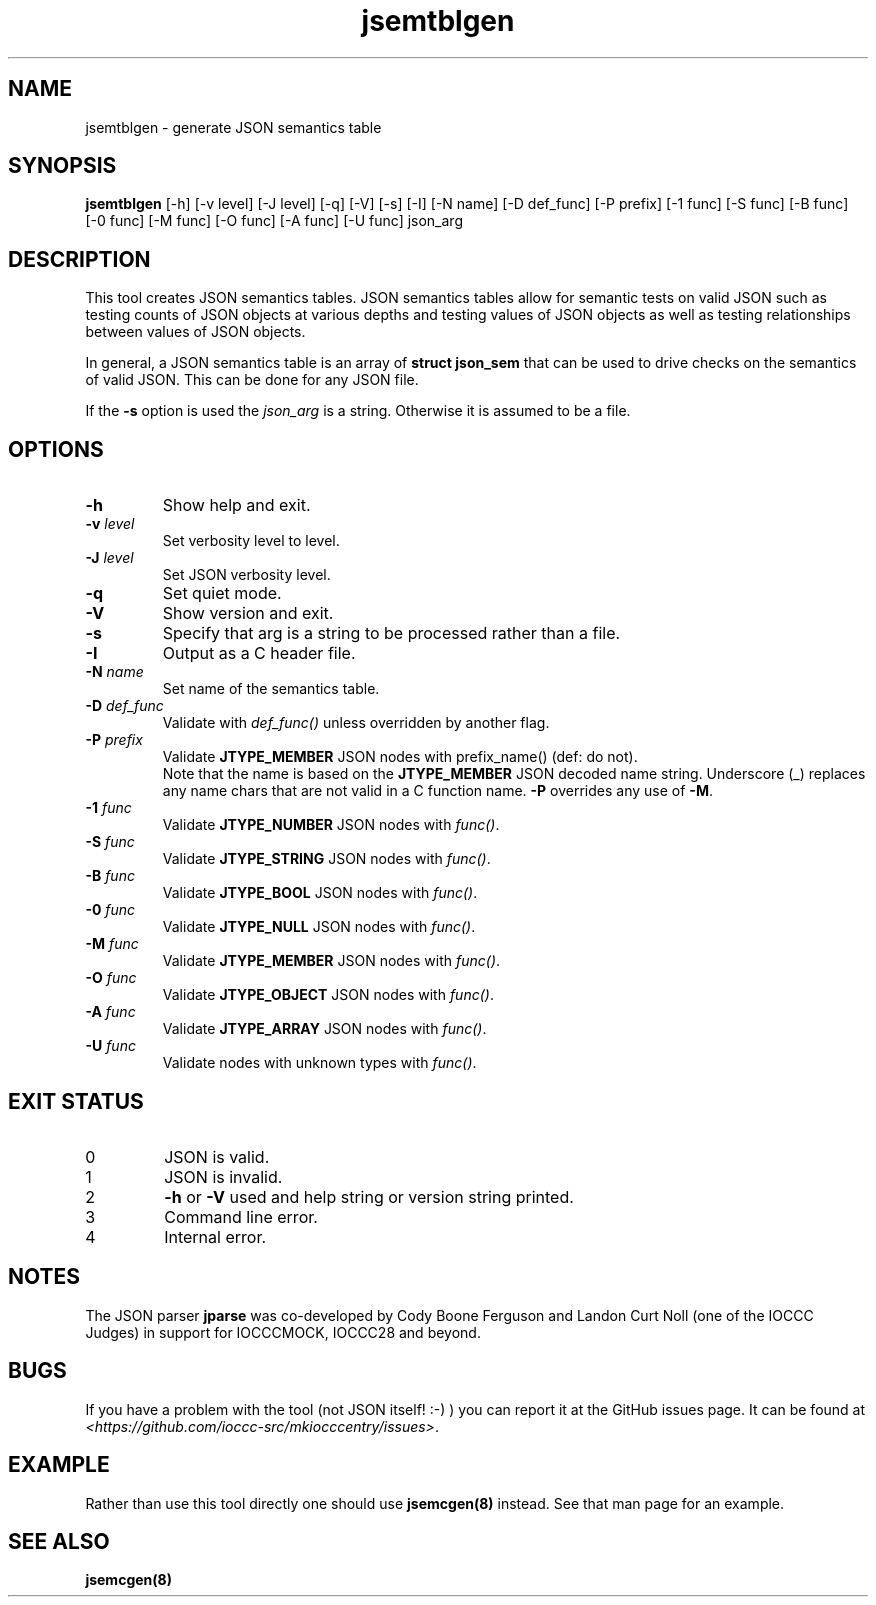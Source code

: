 .\" section 8 man page for jsemtblgen
.\"
.\" This man page was first written by Cody Boone Ferguson for the IOCCC
.\" in 2022.
.\"
.\" Humour impairment is not virtue nor is it a vice, it's just plain
.\" wrong: almost as wrong as JSON spec mis-features and C++ obfuscation! :-)
.\"
.\" "Share and Enjoy!"
.\"     --  Sirius Cybernetics Corporation Complaints Division, JSON spec department. :-)
.\"
.TH jsemtblgen 8 "15 January 2023" "jsemtblgen" "jparse tools"
.SH NAME
jsemtblgen \- generate JSON semantics table
.SH SYNOPSIS
\fBjsemtblgen\fP [\-h] [\-v level] [\-J level] [\-q] [\-V] [\-s] [\-I] [\-N name] [\-D def_func] [\-P prefix] [\-1 func] [\-S func] [\-B func] [\-0 func] [\-M func] [\-O func] [\-A func] [\-U func] json_arg
.SH DESCRIPTION
This tool creates JSON semantics tables.
JSON semantics tables allow for semantic tests on valid JSON such as testing counts of JSON objects at various depths and testing values of JSON objects as well as testing relationships between values of JSON objects.
.PP
In general, a JSON semantics table is an array of \fBstruct json_sem\fP that can be used to drive checks on the semantics of valid JSON.
This can be done for any JSON file.
.PP
If the \fB-s\fP option is used the \fIjson_arg\fP is a string.
Otherwise it is assumed to be a file.
.SH OPTIONS
.TP
\fB\-h\fP
Show help and exit.
.TP
\fB\-v \fIlevel\fP\fP
Set verbosity level to level.
.TP
\fB\-J \fIlevel\fP\fP
Set JSON verbosity level.
.TP
\fB\-q\fP
Set quiet mode.
.TP
\fB\-V\fP
Show version and exit.
.TP
\fB\-s\fP
Specify that arg is a string to be processed rather than a file.
.TP
\fB\-I\fP
Output as a C header file.
.TP
\fB\-N \fIname\fP\fP
Set name of the semantics table.
.TP
\fB\-D \fIdef_func\fP\fP
Validate with \fIdef_func()\fP unless overridden by another flag.
.TP
\fB\-P \fIprefix\fP\fP
Validate \fBJTYPE_MEMBER\fP JSON nodes with prefix_name() (def: do not).
.RS
Note that the name is based on the \fBJTYPE_MEMBER\fP JSON decoded name string.
Underscore (_) replaces any name chars that are not valid in a C function name.
\fB\-P\fP overrides any use of \fB\-M\fP.
.RE
.TP
\fB\-1 \fIfunc\fP\fP
Validate \fBJTYPE_NUMBER\fP JSON nodes with \fIfunc()\fP.
.TP
\fB\-S \fIfunc\fP\fP
Validate \fBJTYPE_STRING\fP JSON nodes with \fIfunc()\fP.
.TP
\fB\-B \fIfunc\fP\fP
Validate \fBJTYPE_BOOL\fP JSON nodes with \fIfunc()\fP.
.TP
\fB\-0 \fIfunc\fP\fP
Validate \fBJTYPE_NULL\fP JSON nodes with \fIfunc()\fP.
.TP
\fB\-M \fIfunc\fP\fP
Validate \fBJTYPE_MEMBER\fP JSON nodes with \fIfunc()\fP.
.TP
\fB\-O \fIfunc\fP\fP
Validate \fBJTYPE_OBJECT\fP JSON nodes with \fIfunc()\fP.
.TP
\fB\-A \fIfunc\fP\fP
Validate \fBJTYPE_ARRAY\fP JSON nodes with \fIfunc()\fP.
.TP
\fB\-U \fIfunc\fP\fP
Validate nodes with unknown types with \fIfunc()\fP.
.SH EXIT STATUS
.TP
0
JSON is valid.
.TQ
1
JSON is invalid.
.TQ
2
\fB\-h\fP or \fB\-V\fP used and help string or version string printed.
.TQ
3
Command line error.
.TQ
4
Internal error.
.SH NOTES
.PP
The JSON parser \fBjparse\fP was co\-developed by Cody Boone Ferguson and Landon Curt Noll (one of the IOCCC Judges) in support for IOCCCMOCK, IOCCC28 and beyond.
.SH BUGS
If you have a problem with the tool (not JSON itself! :\-) ) you can report it at the GitHub issues page.
It can be found at
.br
\fI\<https://github.com/ioccc\-src/mkiocccentry/issues\>\fP.
.SH EXAMPLE
Rather than use this tool directly one should use \fBjsemcgen(8)\fP instead.
See that man page for an example.
.SH SEE ALSO
\fBjsemcgen(8)\fP
